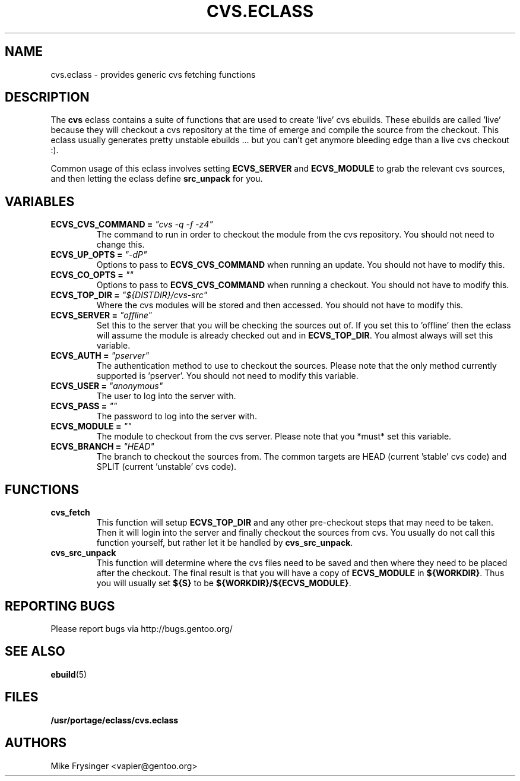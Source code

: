 .TH CVS.ECLASS 5 "Nov 2004" "Portage 2.0.51" portage
.SH NAME
cvs.eclass \- provides generic cvs fetching functions
.SH DESCRIPTION
The \fBcvs\fR eclass contains a suite of functions that are used to
create 'live' cvs ebuilds.  These ebuilds are called 'live' because
they will checkout a cvs repository at the time of emerge and compile
the source from the checkout.  This eclass usually generates pretty
unstable ebuilds ... but you can't get anymore bleeding edge than
a live cvs checkout :).

Common usage of this eclass involves setting \fBECVS_SERVER\fR and
\fBECVS_MODULE\fR to grab the relevant cvs sources, and then letting
the eclass define \fBsrc_unpack\fR for you.
.SH VARIABLES
.TP
.B "ECVS_CVS_COMMAND" = \fI"cvs -q -f -z4"\fR
The command to run in order to checkout the module from the cvs
repository.  You should not need to change this.
.TP
.B "ECVS_UP_OPTS" = \fI"-dP"\fR
Options to pass to \fBECVS_CVS_COMMAND\fR when running an update.  
You should not have to modify this.
.TP
.B "ECVS_CO_OPTS" = \fI""\fR
Options to pass to \fBECVS_CVS_COMMAND\fR when running a checkout.  
You should not have to modify this.
.TP
.B "ECVS_TOP_DIR" = \fI"${DISTDIR}/cvs-src"\fR
Where the cvs modules will be stored and then accessed.  You
should not have to modify this.
.TP
.B "ECVS_SERVER" = \fI"offline"\fR
Set this to the server that you will be checking the sources out of.  
If you set this to 'offline' then the eclass will assume the module
is already checked out and in \fBECVS_TOP_DIR\fR.  You almost always
will set this variable.
.TP
.B "ECVS_AUTH" = \fI"pserver"\fR
The authentication method to use to checkout the sources.  Please
note that the only method currently supported is 'pserver'.  You
should not need to modify this variable.
.TP
.B "ECVS_USER" = \fI"anonymous"\fR
The user to log into the server with.
.TP
.B "ECVS_PASS" = \fI""\fR
The password to log into the server with.
.TP
.B "ECVS_MODULE" = \fI""\fR
The module to checkout from the cvs server.  Please note that you
*must* set this variable.
.TP
.B "ECVS_BRANCH" = \fI"HEAD"\fR
The branch to checkout the sources from.  The common targets are
HEAD (current 'stable' cvs code) and SPLIT (current 'unstable' cvs
code).
.SH FUNCTIONS
.TP
.B cvs_fetch
This function will setup \fBECVS_TOP_DIR\fR and any other pre-checkout
steps that may need to be taken.  Then it will login into the server
and finally checkout the sources from cvs.  You usually do not call
this function yourself, but rather let it be handled by \fBcvs_src_unpack\fR.
.TP
.B cvs_src_unpack
This function will determine where the cvs files need to be saved and
then where they need to be placed after the checkout.  The final result
is that you will have a copy of \fBECVS_MODULE\fR in \fB${WORKDIR}\fR.  Thus
you will usually set \fB${S}\fR to be \fB${WORKDIR}/${ECVS_MODULE}\fR.
.SH REPORTING BUGS
Please report bugs via http://bugs.gentoo.org/
.SH SEE ALSO
.BR ebuild (5)
.SH FILES
.BR /usr/portage/eclass/cvs.eclass
.SH AUTHORS
Mike Frysinger <vapier@gentoo.org>
